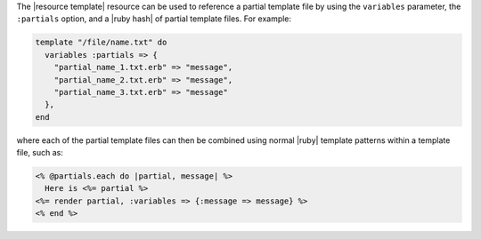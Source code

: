 .. The contents of this file are included in multiple topics.
.. This file should not be changed in a way that hinders its ability to appear in multiple documentation sets.


The |resource template| resource can be used to reference a partial template file by using the ``variables`` parameter, the ``:partials`` option, and a |ruby hash| of partial template files. For example:

.. code-block:: ruby

   template "/file/name.txt" do
     variables :partials => {
       "partial_name_1.txt.erb" => "message",
       "partial_name_2.txt.erb" => "message",
       "partial_name_3.txt.erb" => "message"
     },
   end

where each of the partial template files can then be combined using normal |ruby| template patterns within a template file, such as:

.. code-block:: ruby

   <% @partials.each do |partial, message| %>
     Here is <%= partial %>
   <%= render partial, :variables => {:message => message} %>
   <% end %>

